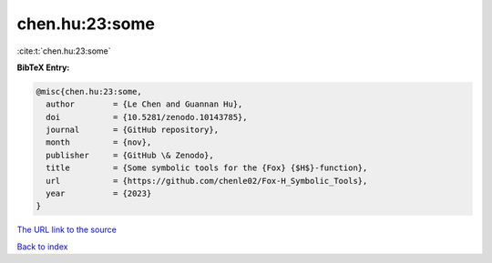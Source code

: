 chen.hu:23:some
===============

:cite:t:`chen.hu:23:some`

**BibTeX Entry:**

.. code-block:: bibtex

   @misc{chen.hu:23:some,
     author        = {Le Chen and Guannan Hu},
     doi           = {10.5281/zenodo.10143785},
     journal       = {GitHub repository},
     month         = {nov},
     publisher     = {GitHub \& Zenodo},
     title         = {Some symbolic tools for the {Fox} {$H$}-function},
     url           = {https://github.com/chenle02/Fox-H_Symbolic_Tools},
     year          = {2023}
   }

`The URL link to the source <https://github.com/chenle02/Fox-H_Symbolic_Tools>`__


`Back to index <../By-Cite-Keys.html>`__
